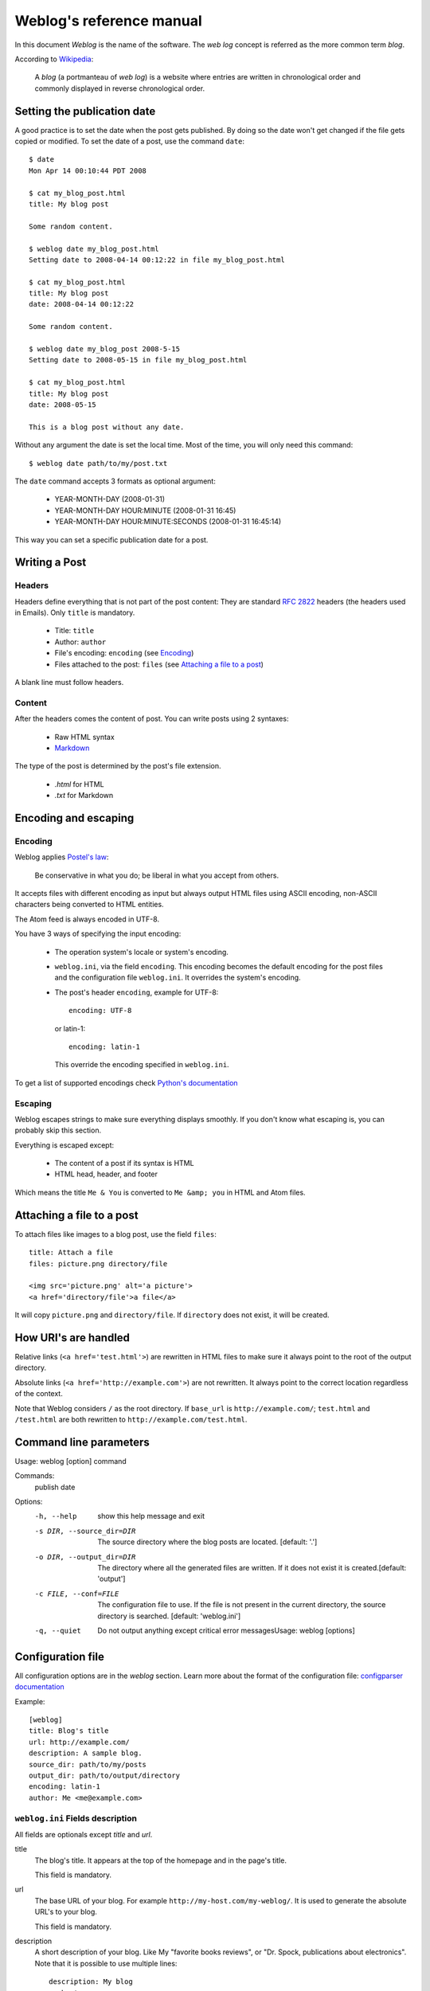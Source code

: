 .. _reference_manual:

Weblog's reference manual
=========================

In this document *Weblog* is the name of the software. The *web log* concept is
referred as the more common term *blog*.

According to Wikipedia_:

  A *blog* (a portmanteau of *web log*) is a website where entries are written
  in chronological order and commonly displayed in reverse chronological order.

.. _Wikipedia: http://en.wikipedia.org/wiki/Blog

Setting the publication date
----------------------------

A good practice is to set the date when the post gets published. By doing
so the date won't get changed if the file gets copied or modified. To set the
date of a post, use the command ``date``::

  $ date
  Mon Apr 14 00:10:44 PDT 2008

  $ cat my_blog_post.html
  title: My blog post

  Some random content.

  $ weblog date my_blog_post.html
  Setting date to 2008-04-14 00:12:22 in file my_blog_post.html

  $ cat my_blog_post.html
  title: My blog post
  date: 2008-04-14 00:12:22

  Some random content.

  $ weblog date my_blog_post 2008-5-15
  Setting date to 2008-05-15 in file my_blog_post.html

  $ cat my_blog_post.html
  title: My blog post
  date: 2008-05-15

  This is a blog post without any date.

Without any argument the date is set the local time. Most of the time, you will
only need this command::

  $ weblog date path/to/my/post.txt

The ``date`` command accepts 3 formats as optional argument:

  - YEAR-MONTH-DAY (2008-01-31)
  - YEAR-MONTH-DAY HOUR:MINUTE (2008-01-31 16:45)
  - YEAR-MONTH-DAY HOUR:MINUTE:SECONDS (2008-01-31 16:45:14)

This way you can set a specific publication date for a post.

Writing a Post
--------------

Headers
~~~~~~~

Headers define everything that is not part of the post content:
They are standard :RFC:`2822` headers (the headers used in Emails). Only
``title`` is mandatory.

  - Title: ``title``
  - Author: ``author``
  - File's encoding: ``encoding`` (see Encoding_)
  - Files attached to the post: ``files`` (see `Attaching a file to a post`_)

A blank line must follow headers.

Content
~~~~~~~

After the headers comes the content of post. You can write posts using 2 syntaxes:

  - Raw HTML syntax
  - Markdown_

The type of the post is determined by the post's file extension.

  - `.html` for HTML
  - `.txt` for Markdown

.. _Markdown: http://en.wikipedia.org/wiki/Markdown

Encoding and escaping
---------------------

Encoding
~~~~~~~~

Weblog applies `Postel's law`_:

  Be conservative in what you do; be liberal in what you accept from others.

It accepts files with different encoding as input but always output HTML
files using ASCII encoding, non-ASCII characters being converted to HTML
entities.

The Atom feed is always encoded in UTF-8.

You have 3 ways of specifying the input encoding:

  - The operation system's locale or system's encoding.

  - ``weblog.ini``, via the field ``encoding``. This encoding becomes the
    default encoding for the post files and the configuration file
    ``weblog.ini``. It overrides the system's encoding.

  - The post's header ``encoding``, example for UTF-8::

      encoding: UTF-8

    or latin-1::

      encoding: latin-1

    This override the encoding specified in ``weblog.ini``.

To get a list of supported encodings check `Python's documentation
<http://docs.python.org/library/codecs.html#id3>`_

.. _Postel's law: http://en.wikipedia.org/wiki/Postel's_law

Escaping
~~~~~~~~

Weblog escapes strings to make sure everything displays smoothly. If you don't
know what escaping is, you can probably skip this section.

Everything is escaped except:

  - The content of a post if its syntax is HTML
  - HTML head, header, and footer

Which means the title ``Me & You`` is converted to ``Me &amp; you`` in HTML
and Atom files.

.. _attach_file:

Attaching a file to a post
--------------------------

To attach files like images to a blog post, use the field ``files``::

  title: Attach a file
  files: picture.png directory/file

  <img src='picture.png' alt='a picture'>
  <a href='directory/file'>a file</a>

It will copy ``picture.png`` and ``directory/file``. If ``directory`` does not
exist, it will be created.

How URI's are handled
---------------------

Relative links (``<a href='test.html'>``) are rewritten in HTML files to make
sure it always point to the root of the output directory.

Absolute links (``<a href='http://example.com'>``) are not rewritten. It always
point to the correct location regardless of the context.

Note that Weblog considers ``/`` as the root directory. If ``base_url`` is
``http://example.com/``; ``test.html`` and ``/test.html`` are both rewritten to
``http://example.com/test.html``.

Command line parameters
-----------------------

Usage: weblog [option] command

Commands:
  publish
  date

Options:
  -h, --help            show this help message and exit
  -s DIR, --source_dir=DIR
                        The source directory where the blog posts are located.
                        [default: '.']
  -o DIR, --output_dir=DIR
                        The directory where all the generated files are
                        written. If it does not exist it is created.[default:
                        'output']
  -c FILE, --conf=FILE  The configuration file to use. If the file is not
                        present in the current directory, the source directory
                        is searched. [default: 'weblog.ini']
  -q, --quiet           Do not output anything except critical error messagesUsage: weblog [options]


Configuration file
------------------

All configuration options are in the `weblog` section. Learn more about the
format of the configuration file: `configparser documentation
<http://docs.python.org/library/configparser.html>`_

Example::

  [weblog]
  title: Blog's title
  url: http://example.com/
  description: A sample blog.
  source_dir: path/to/my/posts
  output_dir: path/to/output/directory
  encoding: latin-1
  author: Me <me@example.com>

``weblog.ini`` Fields description
~~~~~~~~~~~~~~~~~~~~~~~~~~~~~~~~~

All fields are optionals except `title` and `url`.

title
  The blog's title. It appears at the top of the homepage and in the page's
  title.

  This field is mandatory.

url
  The base URL of your blog. For example ``http://my-host.com/my-weblog/``. It
  is used to generate the absolute URL's to your blog.

  This field is mandatory.

description
  A short description of your blog. Like My "favorite books reviews", or "Dr.
  Spock, publications about electronics".
  Note that it is possible to use multiple lines::

    description: My blog
      about
        configuration files.

  The description is merged to a single line; ``My blog about configuration
  files.``.

source_dir
  The directory containing the file ``weblog.ini``, the post files and possibly
  the ``templates`` directory. By default the current directory.

output_dir
  The output directory. Generated files are put there. By default ``output``.

encoding
  The default post file encoding. It is overridden by the ``encoding`` field in
  the post file. If not specified, the system's encoding is used.

author
  The default author. It is overridden by the ``author`` field in the post file.

post_per_page
  The number of post displayed per listing page. Default is 10.

feed_limit
  The maximum number of posts to be included in the Feed file. The most recent
  posts are the ones included. Default is 10.

  Note: rss_limit has been renamed to feed_limit.

html_head
  Additional information for the ``<head>`` section. Useful to add custom CSS
  style sheets. Can be a string or a filename. If a file with this name exists
  in the source directory then it is read. Else it is considered as a string.
  The result is processed using Jinja. Use the variable ``top_dir`` to link to
  external files. It contains the path to the top directory of the blog.

  Examples::

    html_head=<style type='text/css'>body { font-family: sans-serif; }</style>

    html_head={{ top_dir }}my_stylesheet.css

html_header
  Additional content located just before the blog content. Can be a string or a
  filename. (See html_head above)
  Useful to add a logo or a search box at the top.

html_footer
  Additional content located just after the blog content. Can be a string or a
  filename. (See html_head above)
  Useful to add ... A footer!

extra_files
  Additional files to be copied. Typically used to copy CSS style sheets and/or
  pictures for the blog graphic design.
  Files are copied into ``output_dir``. The path is not preserved: The file
  ``style/weblog.css`` gets copied into ``output_dir/weblog.css`` not into
  ``output_dir/style/weblog.css``. This behavior is likely to change in the
  future.

Tips on Uploading
-----------------

rsync_ is a useful tool to upload files generated by Weblog.

To make sure rsync does not change the last modification time of the files that
did not change, use the following::

  rsync --compress --checksum --recursive path/to/blog remote_host:public/dir/

Accurate last modification time makes efficient caching possible.

.. _rsync: http://samba.anu.edu.au/rsync/

Need more help?
---------------

Don't hesitate to ask questions about Weblog:

    http://groups.google.com/group/weblog-users or weblog-users@googlegroups.com

.. vim:se tw=79 sw=2 ts=2 et:
